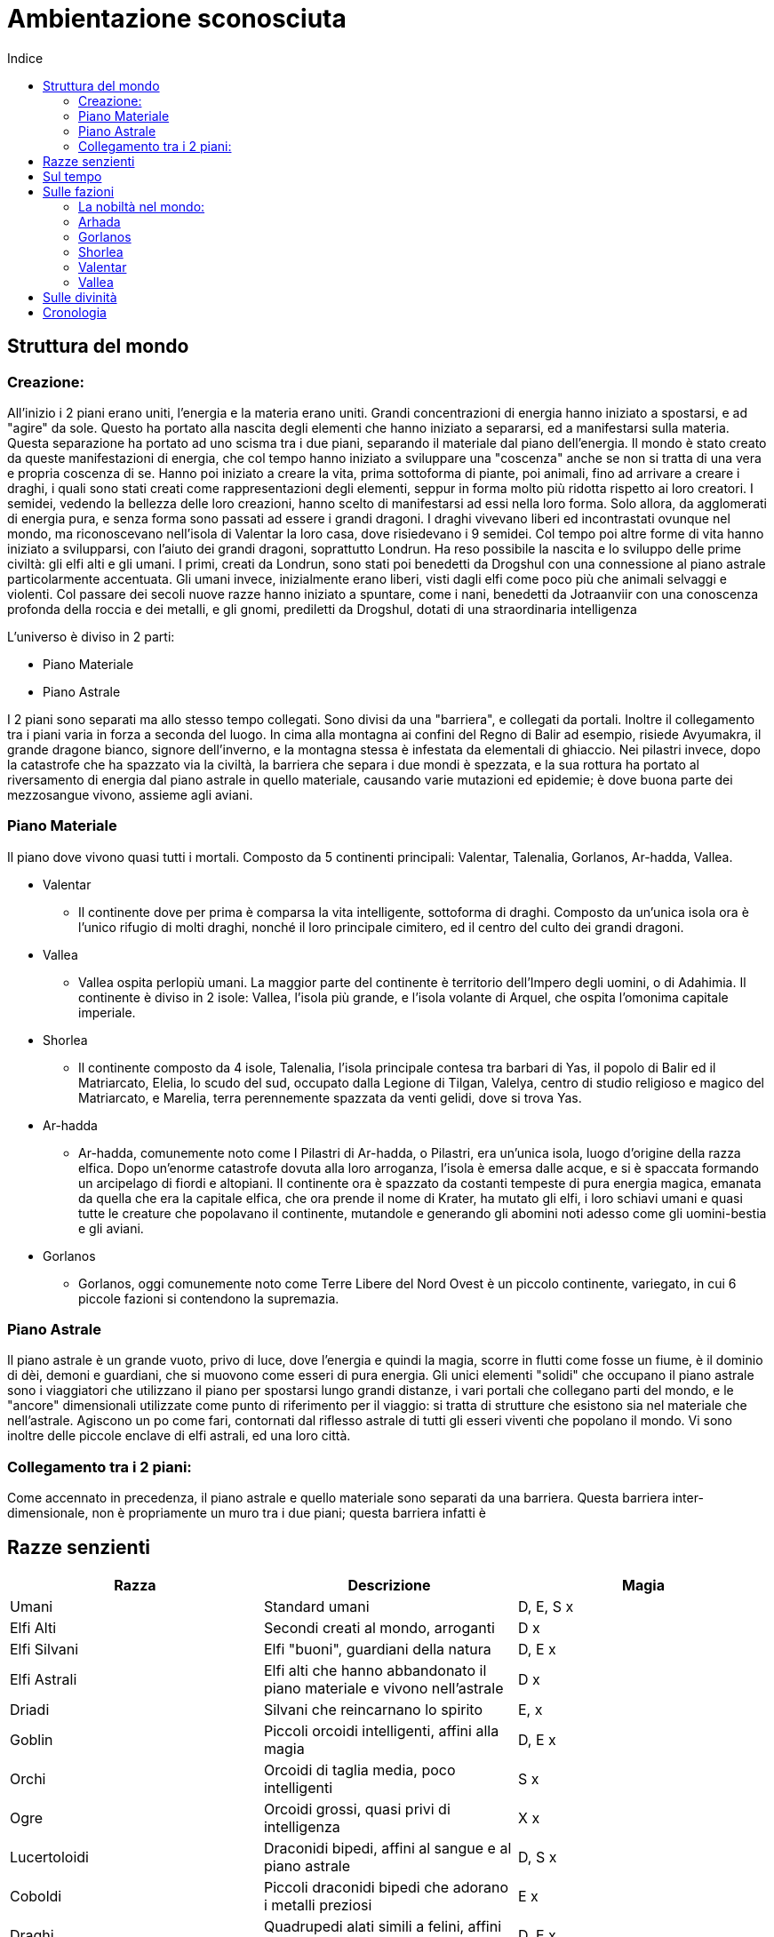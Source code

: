 = Ambientazione sconosciuta
:toc: left
:toc-title: Indice
:icons: font

== Struttura del mondo

=== Creazione:

All'inizio i 2 piani erano uniti, l'energia e la materia erano uniti. Grandi concentrazioni di energia hanno iniziato a spostarsi, e ad "agire" da sole. Questo ha portato alla nascita degli elementi che hanno iniziato a separarsi, ed a manifestarsi sulla materia. Questa separazione ha portato ad uno scisma tra i due piani, separando il materiale dal piano dell'energia. Il mondo è stato creato da queste manifestazioni di energia, che col tempo hanno iniziato a sviluppare una "coscenza" anche se non si tratta di una vera e propria coscenza di se. Hanno poi iniziato a creare la vita, prima sottoforma di piante, poi animali, fino ad arrivare a creare i draghi, i quali sono stati creati come rappresentazioni degli elementi, seppur in forma molto più ridotta rispetto ai loro creatori. I semidei, vedendo la bellezza delle loro creazioni, hanno scelto di manifestarsi ad essi nella loro forma. Solo allora, da agglomerati di energia pura, e senza forma sono passati ad essere i grandi dragoni. I draghi vivevano liberi ed incontrastati ovunque nel mondo, ma riconoscevano nell'isola di Valentar la loro casa, dove risiedevano i 9 semidei. Col tempo poi altre forme di vita hanno iniziato a svilupparsi, con l'aiuto dei grandi dragoni, soprattutto Londrun. Ha reso possibile la nascita e lo sviluppo delle prime civiltà: gli elfi alti e gli umani. I primi, creati da Londrun, sono stati poi benedetti da Drogshul con una connessione al piano astrale particolarmente accentuata. Gli umani invece, inizialmente erano liberi, visti dagli elfi come poco più che animali selvaggi e violenti. Col passare dei secoli nuove razze hanno iniziato a spuntare, come i nani, benedetti da Jotraanviir con una conoscenza profonda della roccia e dei metalli, e gli gnomi, prediletti da Drogshul, dotati di una straordinaria intelligenza 

L'universo è diviso in 2 parti: 

* Piano Materiale
* Piano Astrale

I 2 piani sono separati ma allo stesso tempo collegati. Sono divisi da una "barriera", e collegati da portali. Inoltre il collegamento tra i piani varia in forza a seconda del luogo. In cima alla montagna ai confini del Regno di Balir ad esempio, risiede Avyumakra, il grande dragone bianco, signore dell'inverno, e la montagna stessa è infestata da elementali di ghiaccio. Nei pilastri invece, dopo la catastrofe che ha spazzato via la civiltà, la barriera che separa i due mondi è spezzata, e la sua rottura ha portato al riversamento di energia dal piano astrale in quello materiale, causando varie mutazioni ed epidemie; è dove buona parte dei mezzosangue vivono, assieme agli aviani.

=== Piano Materiale

Il piano dove vivono quasi tutti i mortali. Composto da 5 continenti principali: Valentar, Talenalia, Gorlanos, Ar-hadda, Vallea.

* Valentar
** Il continente dove per prima è comparsa la vita intelligente, sottoforma di draghi. Composto da un'unica isola ora è l'unico rifugio di molti draghi, nonché il loro principale cimitero, ed il centro del culto dei grandi dragoni.
* Vallea
** Vallea ospita perlopiù umani. La maggior parte del continente è territorio dell'Impero degli uomini, o di Adahimia. Il continente è diviso in 2 isole: Vallea, l'isola più grande, e l'isola volante di Arquel, che ospita l'omonima capitale imperiale.
* Shorlea
** Il continente composto da 4 isole, Talenalia, l'isola principale contesa tra barbari di Yas, il popolo di Balir ed il Matriarcato, Elelia, lo scudo del sud, occupato dalla Legione di Tilgan, Valelya, centro di studio religioso e magico del Matriarcato, e Marelia, terra perennemente spazzata da venti gelidi, dove si trova Yas.
* Ar-hadda
** Ar-hadda, comunemente noto come I Pilastri di Ar-hadda, o Pilastri, era un'unica isola, luogo d'origine della razza elfica. Dopo un'enorme catastrofe dovuta alla loro arroganza, l'isola è emersa dalle acque, e si è spaccata formando un arcipelago di fiordi e altopiani. Il continente ora è spazzato da costanti tempeste di pura energia magica, emanata da quella che era la capitale elfica, che ora prende il nome di Krater, ha mutato gli elfi, i loro schiavi umani e quasi tutte le creature che popolavano il continente, mutandole e generando gli abomini noti adesso come gli uomini-bestia e gli aviani.
* Gorlanos
** Gorlanos, oggi comunemente noto come Terre Libere del Nord Ovest è un piccolo continente, variegato, in cui 6 piccole fazioni si contendono la supremazia.

=== Piano Astrale

Il piano astrale è un grande vuoto, privo di luce, dove l'energia e quindi la magia, scorre in flutti come fosse un fiume, è il dominio di dèi, demoni e guardiani, che si muovono come esseri di pura energia. Gli unici elementi "solidi" che occupano il piano astrale sono i viaggiatori che utilizzano il piano per spostarsi lungo grandi distanze, i vari portali che collegano parti del mondo, e le "ancore" dimensionali utilizzate come punto di riferimento per il viaggio: si tratta di strutture che esistono sia nel materiale che nell'astrale. Agiscono un po come fari, contornati dal riflesso astrale di tutti gli esseri viventi che popolano il mondo. Vi sono inoltre delle piccole enclave di elfi astrali, ed una loro città.

=== Collegamento tra i 2 piani:

Come accennato in precedenza, il piano astrale e quello materiale sono separati da una barriera. Questa barriera inter-dimensionale, non è propriamente un muro tra i due piani; questa barriera infatti è

== Razze senzienti

[cols="3", options="header"]
|===
^.^|Razza			^.^|Descrizione																	^.^|Magia			
^.^|Umani			^.^|Standard umani																^.^|D, E, S		x
^.^|Elfi Alti		^.^|Secondi creati al mondo, arroganti											^.^|D			x
^.^|Elfi Silvani	^.^|Elfi "buoni", guardiani della natura										^.^|D, E		x
^.^|Elfi Astrali	^.^|Elfi alti che hanno abbandonato il piano materiale e vivono nell'astrale	^.^|D			x
^.^|Driadi			^.^|Silvani che reincarnano lo spirito					  						^.^|E,			x
^.^|Goblin			^.^|Piccoli orcoidi intelligenti, affini alla magia								^.^|D, E		x	
^.^|Orchi			^.^|Orcoidi di taglia media, poco intelligenti									^.^|S			x
^.^|Ogre			^.^|Orcoidi grossi, quasi privi di intelligenza									^.^|X			x
^.^|Lucertoloidi	^.^|Draconidi bipedi, affini al sangue e al piano astrale						^.^|D, S		x
^.^|Coboldi			^.^|Piccoli draconidi bipedi che adorano i metalli preziosi 					^.^|E			x
^.^|Draghi			^.^|Quadrupedi alati simili a felini, affini agli elementi						^.^|D, E		x
^.^|Viverne			^.^|Draconidi alati bipedi, poco intelligenti									^.^|X			x
^.^|Nani			^.^|Standard nani																^.^|E			x
^.^|Gnomi			^.^|Piccoli umanoidi, molto intelligenti, grandi accademici						^.^|D, E		x	
^.^|Vampiri			^.^|Non morti che migliorano in capacità fisica col tempo						^.^|D, E, S		x	
^.^|Aviani			^.^|Elfi alati, vivono distaccati dal mondo										^.^|X			x
^.^|Mezzosangue		^.^|Uomini-bestie, mezz'orchi e mezzi draghi									^.^|D, E, S		x
^.^|Demoni			^.^|Manifestazioni meteriali delle emozioni, e maghi che perdono il controllo	^.^|D, E, S		x
^.^|Guardiani		^.^|Manifestazioni meteriali delle emozioni, e maghi che si distaccano dal mat	^.^|D, E, S		x
^.^|Divinità		^.^|Riflessi astrali delle credenze del piano materiale, e emozioni				^.^|D, E, S		x
^.^|Semidei			^.^|Creature del piano materiale con discendenza divina							^.^|D, E, S		x
|===	

* Umani: Razza che, con l'aiuto di Londrun si è distinta dai primati, formando società tribali e dimostrando grande capacità di adattamento. Col passare del tempo, dall'isola di Vihr sono migrati e si sono spostati in tutti i continenti, ma il principale gruppo di umani si è stabilito nell'isola di Vallea. Insediamenti umani si trovano principalmente in Vallea, dove è stato formato l'impero, a nord, nel continente di Gorlanos, e Talenalia.

* Elfi Alti: Creati da Londrun in un'era in cui i primi umani iniziavano a distinguersi dai primati, inizialmente erano creature immortali, ma dopo la catastrofe che li ha decimati, assieme alla distruzione del continente di Arhada sono stati puniti da Kaalvurn, che li ha privati della loro immortalità. Poco prima della catastrofe, un gruppo di elfi si è ribellato, e si è stabilito nelle varie foreste  del mondo, soprattutto nel continente di Gorlanos, deidcandosi alla protezine della natura, formando una razza separata, gli elfi silvani. Oggi gli elfi alti vivono in media 3 o 4 secoli, e sono dediti alla magia ed alle arti: non ci sono al mondo orefici, artisti o architetti migliori di loro. La loro cultura estremamente raffinata, unita alla loro iniziale immortalità, li ha resi arroganti e superbi, e la perdita della loro immortalità li ha resi più ostili verso le altre razze, soprattutto i mezzosangue e gli aviani, i quali ricordano loro della catastrofe che li ha portati alla loro condizione attuale. Esteticamente si presentano come creature alte quanto un umano, con lineamenti più snelli e longilinei, e movimenti più aggraziati; la caratteristica principale che li distingue dagli umani però sono gli occhi, che hanno tonalità che vanno dal giallo all'azzurro, passando per il blu, il viola, il rosso e l'arancione. Altra caratteristica distintiva delle razze elfiche sono le orecchie, che terminano a punta.

* Elfi Silvani: Inizialmente Elfi Alti che popolavano la città-tempio di Yle Thalor e le foreste sacre intorno ad essa, con il passare del tempo si sono lentamente trasformati in protettori della foresta stessa, e delle creature che vi abitavano. La foresta infatti era considerata come la culla della specie elfica, il luogo in cui Londrun ha creato i capostipiti della razza. Con il degenerare della società elfica, verso un uso sfrenato e sconsiderato della magia unita alla tecnologia, e l'idea che essendo stati creati "perfetti", il mondo fosse loro da sfruttare come preferivano, i fedeli di Londrun si sono ribellati, in un disperato tentativo di riportare all'ordine la società. Questa guerra però li vide spazzati via, la foresta venne abbattuta quasi del tutto, ed il grande tempio di Londrun a Yle Thalor saccheggiato e bruciato. In pochi riuscirono a fuggire, verso l'isola di Valentar, dove hanno fondato una nuova città: Londaure, situata sulla punta sud occidentale dell'isola. Lì conducono un'esistenza dedita alla protezione della foresta e degli esseri viventi che popolano l'isola e la proteggono anche dalle varie incursioni di orchi e mezzosangue che arrivano da Arhada. Hanno come fine ultimo però quello di tornare alle rovine di Yle Thalor, e ricostruire la città. Col tempo hanno stabilito diverse enclavi nelle foreste del mondo, e sono generalmente tollerati dalle altre specie senzienti. Hanno ottimi rapporti con i nani di Norlyn, soprattutto per l'astio comune nei confronti degli Elfi Alti e delle razze impure. Fisicamente somigliano molto agli altri elfi, tranne che per la carnagione più scura e la struttura corporea più simile ad un umano. La maledizione di Kaalvurn ha colpito anche loro, ma, grazie alla loro devozione, hanno la possibilità, alla morte, di reincarnare lo spirito in quelli che a tutti gli effetti sono elementali della natura: Driadi.

* Elfi Astrali: Potenti maghi elfici che hanno dedicato tutta la loro esistenza a tenere un equilibrio tra magia e vita materiale: invece di distaccarsi completamente dal proprio corpo, sono riusciti a trascendere l'esistenza dal piano materiale a quello astrale. Raggiungere ed essere ammessi a Caras Astra è l'aspirazione più grande di molti studenti delle varie accademie di magia sparse per il mondo, ma in molti falliscono, soprattutto membri delle altre razze. Buona parte della popolazione di Caras Astra infatti è composta da Elfi Alti, mentre le atre razze sono presenti, ma di rado superano la decina di membri. Gli Astrali, essendosi distaccati quasi completamente dal piano materiale, rinunciano a qualsiasi fedeltà verso le varie razze o nazioni, concentrandosi nella meditazione e nel cercare di unire il corpo e lo spirito. Un'altra funzione importante che svolgono è quella di aiutare i guardiani, cercando e distruggendo i demoni sia sul piano materiale che astrale.

* Driadi: Quando un Elfo Silvano percepisce che la sua vita è prossima alla fine, in genere oltre i 350 anni, può scegliere se accettarne la fine, o sottoporsi ad una prova: si dovrà recare al tempio di Londrun nella città di Londaure, ed offrirsi come eterno protettore della vita. Se la sua offerta viene accettata dal Gran Sacerdote, verrà tenuta una cerimonia funebre in suo onore, ed egli verrà scortato alle rovine del tempio di Yle Thalor, dove verrà abbandonato. L'aspirante protettore entrerà in meditazione nella foresta, cercando di comunicare con le varie creature che la popolano. Se riesce ad entrare in contatto con la vita della foresta, la foresta stessa lo accoglierà come parte di essa. Lo spirito dell'elfo si unirà al proprio riflesso astrale, mentre il corpo muta: la pelle diventa più scura e dura, simile in sembianze al legno; i tratti facciali si fanno più accentuati, scompaiono gli organi riproduttivi, ed i capelli. Gli occhi diventano bianchi, e la bocca si chiude. Il naso rimane, ed è attraverso quello che il driade respira. Perde il bisogno di mangiare, trae infatti nutrimento dal terreno. Gli arti superiori si allungano, fino a sfiorare il terreno, e le dita diventano delle punte accuminate. Con il tempo, una volta che il driade si è adattato al proprio corpo, può controllarne lo sviluppo: in alcuni casi infatti un driade può presentare delle corna, o 4 zampe, o 4 braccia, e così via; il cambiamento che avviene più spesso però è il ripristino dell'aspetto che l'elfo aveva in vita, tramite la crescita di fogliame dove una volta aveva i capelli. Una volta terminata la rinascita, il driade può scegliere dove servire, in genere ritorna al suo luogo natio. Il driade è in grado di comunicare telepaticamente con qualsiasi creatura senziente, ed a livello empatico con animali e piante. Ciò significa che percepisce le emozioni di tutte le creature intorno a lui, ed ha un buon controllo sugli animali. A volte questa connessione indesiderata può portare ad un sovraccarico emotivo, ad esempio durante una devastazione del luogo che sta proteggendo, e può causare la temporanea o permanente follia del driade.

* Orcoidi: Le specie orchesche rientrano tra le prime forme di vita create, e possedevano un'intelligenza molto basilare. Questi proto-orchi mostravano una grande capacità di adattamento all'ambiente, e notevole aggressività, che ha permesso loro di sopravvivere alle prime fasi del mondo. L'organismo degli orcoidi è un qualcosa di unico, in quanto sembra che le dimensioni siano correlate con l'intelligenza della creatura. Sono stati impiegati dagli elfi come schiavi, e dopo secoli di riproduzione selettiva di questi animali intelligenti, si sono distinte 3 tipologie di orcoidi.
** Goblin: Il goblin è il più piccolo, ed il più intelligente degli orcoidi. Alti circa quanto uno gnomo, hanno la pelle di un verde che varia a seconda dell'età della creatura, i lineamenti sono pronunciati, soprattutto il naso ed il mento. Sono gli unici membri della specie che possono praticare il distaccamento astrale. Molti elfi erano soliti tenere goblin come animali da compagnia, o come servi di studiosi e maghi. In rari casi hanno servito anche come assassini e spie. Dopo la catastrofe, molti di loro sono stati abbandonati a loro stessi, altri si sono ribellati contro i loro padroni, ed hanno iniziato a formare piccole società tribali. Come gli altri membri della specie si sono diffusi in tutto il mondo, dove infestano soprattutto il sottosuolo. La specie orchesca non ha subito grosse mutazioni dalla catastrofe, ma piuttosto ha ottenuto un'accentuazione delle caratteristiche che distinguevano le loro razze.
** Orchi: L'orco è una creatura relativamente stupida, che si aggira intorno ai due metri di altezza, dalla pelle verdastra, e dalla mandibola pronunciata. Buona parte del cranio dell'orco è formato dal volto, largo e schiacciato, mentre il cervello è poco sviluppato. L'orco non possiede un'intelligenza sviluppata come il goblin, ma comunque è in grado di fare ragionamenti, seppur semplici, e parlare. Il fisico di un orco però è molto potente. Ha una struttura muscolare molto sviluppata, soprattutto nella parte superiore. Questo li ha resi guardie del corpo abbastanza buone, nonostante comunque covassero un certo risentimento nei confronti dei loro padroni. Venivano inoltre utilizzati come manovali: erigevano case, mura ed infrastrutture. 
** Ogre: L'ogre è una versione più grossa, violenta e stupida di un orco. Arrivano fino a 3 metri di altezza, con una muscolatura possente che li ha resi ideali per lavori pesanti. La testa è piccola, e la spessa pelle di un verde scuro. Gli ogre non riescono a praticare la magia, e sono quasi del tutto immuni all'energia astrale. Sono in grado di parlare, nonostante il loro linguaggio sia articolato come quello di un bambino di 5 anni. Hanno avuto un impiego limitato nella società elfica, vista la loro stupidità, ed instabilità, ed oggi ce ne sono molto pochi. Come gli altri orcoidi, si sono insediati in ogni parte del mondo, costruendo rudimentali accampamenti dai quali lanciano raid agli insediamenti vicini.

* Lucertoloidi: I lucertoloidi sono stati creati dopo i coboldi, e rappresentano i primi tentativi di creare delle creature draconiche affine agli elementi. Come dimensioni sono paragonabili ad un umano. La testa è simile a quella di un serpente, gli arti anteriori, come nei coboldi, sono più lunghi, anche se più proporzionati rispetto ai loro cugini. Le mani ed i piedi terminano in dita artigliate, ed entrambe le estremità sono palmate. La pelle è squamosa, e come per i draghi, il colore varia a seconda dell'elemento a cui somigliano. A differenza dei draghi però, non hanno capacità di soffio o simili. Il colore della pelle ne determina le caratteristiche fisiche: i lucertoloidi azzurri sono in grado di muoversi più silenziosamente, e nascondersi meglio degli altri; quelli blu sono eccellenti nuotatori, e sono in grado di respirare sott'acqua; quelli bianchi resistono molto bene al freddo, e, anch'essi sono in grado di respirare sott'acqua. I lucertoloidi dorati sono gli unici capaci di utilizzare la magia; quelli marroni sono fisicamente più grossi, e molto più resistenti. I lucertoloidi rossi resistono al caldo molto bene, e sono ottimi combattenti. Quelli neri sono immuni a veleno e malattie, di cui hanno un'innata conoscenza. I lucertoloidi verdi sono in grado di rigenerarsi, ed hanno una conoscenza innata della natura tale da renderli ottimi guaritori; ed infine quelli viola sono molto più rapidi nei movimenti, e di gran lunga più astuti.

* Coboldi: I coboldi sono piccole creature draconiche intelligenti. Tendono ad essere più piccoli dei goblin, ed esili. La testa, simile a quella di un coccodrillo o alligatore, è dotata di una mandibola abbastanza potente per le dimensioni, e di denti piccoli ma affilati. I lunghi arti superiori terminano in 4 dita artigliate, e così anche i piedi. La pelle è squamosa, di colore biancastro sul ventre, mentre il dorso, gli arti e la testa hanno tonalità variabili, ma che in genere vanno dal verde al marrone-rossastro. Il coboldo possiede una rudimentale forma di intelligenza. Hanno un linguaggio complesso, e sono in grado di incanalare le proprie emozioni per lanciare magie. Col tempo il coboldo si è evoluto dall'essere una creatura che cammina su 4 zampe, ad una completamente bipede, in grado di creare ed utilizzare attrezzi rudimentali. Si trovano principalmente sull'isola di Valentar, ma anche nelle foreste dei continenti del nord. Sono attratti dai metalli e dalle pietre prezione, ed hanno una compulsione a rubarne il più possibile. Se minacciato un coboldo generalmente tenterà la fuga, a meno che non sia in un gruppo che ha il vantaggio numerico dalla sua parte.

* Draghi: I draghi sono stati creati come rappresentazione vivente degli elementi. Sono grossi quadrupedi alati, molto intelligenti, con un lungo collo ed una coda altrettanto lunga. A seconda del colore, si denota una particolare affinità ad un elemento, e delle caratteristiche fisiche variabili. La struttura di base però rimane sempre la stessa. Sono creature molto intelligenti, in grado di parlare. Solitamente sono neutrali nei confronti delle altre razze senzienti, e di rado attaccano deliberatamente. Alcune tipologie di drago instaurano persino dei rapporti con altre specie senzienti, soprattutto con gli Elfi Silvani, ma accade anche con umani, gnomi e nani.
** Azzurro: Un drago azzurro è un drago nato per volare. Ha una pelle sottile, composta da piccolissime squame, indistinguibili tra loro a meno che non si esamini la pelle da vicino, le ossa cave ed un corpo snello; è il più piccolo tra i draghi, ma anche il più veloce ed agile. Si nutre principalmente di uccelli, ma non è raro vederlo nuotare nei vari mari del mondo a caccia di pesci. A differenza della maggior parte degli altri draghi, è privo di armi a soffio. Le sue armi principali sono l'agilità, i denti e gli artigli affilati, ed una placca ossea molto dura alla fine della lunga coda, che utilizza come una lama. La colorazione varia dall'azzurro cielo al blu chiaro, a seconda dell'età dell'animale.
** Bianco: Un drago bianco è generalmente più grande di un drago azzurro, anche se non di molto. A differenza dei draghi azzurri però, sono più tozzi e robusti, con delle protuberanze ossee che escono dalle scaglie biancastre che li ricoprono, partendo dalla nuca, fino alla coda. Il loro corpo è coperto da scaglie simili a scudi, e sono gelidi al tatto. Le ali, meno sviluppate rispetto agli altri draghi, consentono un volo lento e goffo rispetto agli altri esemplari, ma comunque più veloce di un cavallo al galoppo. I draghi bianchi vivono nei luoghi più freddi del pianeta, come cime delle montagne o le distese ghiacciate tra marelia e talenalia. Si nutrono di qualsiasi cosa riescano a trovare, e sono noti per aver attaccato insediamenti di umanoidi vari, anche se quest'opzione viene considerata solo in casi di estrema necessità. Un drago bianco può sopravvivere per mesi senza cibo, entrando in uno stato di ibernazione. Se minacciato, il drago attacca con un'arma unica alla loro specie: soffia una nube d'acqua simile ad una nebbia finissima, che però è a temperature molto basse. Questo fa si che appena entri in contatto con un qualsiasi oggetto formi uno strato di ghiaccio, che rende la vittima incapace di muoversi, sigillandola in un blocco di ghiaccio.
** Blu: Il drago blu è l'esemplare che più si allontana dalla famiglia dei draghi: le zampe, più lunghe rispetto agli altri draghi, terminano in 4 lunghe dita artigliate e palmate, che li rendono eccellenti nuotatori. Il corpo è più simile ad un serpente seppur siano evidenti spalle e bacino, e le dimensioni sono simili a quelle di un drago azzurro. Le ali sono meno sviluppate rispetto agli altri draghi: il drago blu infatti non riesce a volare per periodi di tempo prolungati. La testa a forma di diamante nasconde due file di denti corti ma affilati, chiusi da una mascella capace di tranciare di netto un soldato in armatura con relativo cavallo, ed una cresta che percorre il drago per tutta la lunghezza. La colorazione varia dal celeste al blu notte, arrivando ad essere indistinguibile come colore da un drago nero negli esemplari più vecchi. Ci sono poche creature che attaccano deliberatamente un drago blu. Se attaccato sulla terra ferma o dalla superfice del mare, il drago usa la coda per atterrare o capovolgere in nemico, per poi balzargli addosso e dilaniarlo con artigli e denti, se invece il pericolo viene da sott'acqua, il drago prima affonda gli artigli anteriori sulla vittima, poi a seconda delle dimensioni di quest'ultima rispetto al drago, o l'avvolge e la stritola, o ne strappa le carni con gli artigli posteriori. Può anche capitare che una volta immobilizzata la vittima il drago prenda il volo e la faccia precipitare verso il suolo.
** Dorato (Oro): Il drago dorato è un drago imponente, dal collo lungo e gli occhi viola. È il drago con più capacità magiche, e di gran lunga il più raro. La loro pelle  è squamosa, ed alla nascita di colore bianco-giallastro. Con il tempo le squame iniziano ad ispessirsi ed acquistano un colore più acceso. Crescendo inoltre, le squame si coprono di una patina vitrea, che conferisce loro particolare lucentezza. La testa di un drago dorato è simile a quella del drago blu, ma un po più oblunga, e termina in una protuberanza ossea simile ad un becco. Due corna si distaccano dalla testa e formano una "S". In rari casi le corna possono a loro volta biforcarsi, ma succede solo agli esemplari più vecchi, ormai prossimi alla morte. Queste corna non hanno utilità difensiva, e sono presenti solo nei maschi. È estremamente raro che un drago dorato combatta, e se lo fa cercherà di portarsi a distanza per usare le sue capacità magiche. Se qualcosa però gli impedisce di allontanarsi, allora carica sfruttando la sua mole ed il becco come armi principali.
** Marrone: Un drago marrone è un drago di dimensioni ancora più grandi di un drago dorato. È coperto da una dura pelle coriacea sul ventre, di colore biancastro, mentre il resto del corpo è coperto di dure placche ossee, di un colore che va dal marrone-rossastro al marrone più scuro. Nonostante la mole imponente è sorprendentemente veloce, e le possenti ali gli permettono un volo prolungato, seppur lento ed impacciato; terminano inoltre in due lunghe protuberanze ossee simili ad artigli. Le grosse zampe terminano in 4 dita artigliate. Sono creature pacifiche, che si muovono di rado, ed attaccano senza provocazione ancora meno. Non è raro infatti osservare piccole tracce di vegetazione crescere sugli arti e sul dorso del drago. Si nutrono di qualsiasi cosa riescano a trovare, e riescono a digerire persino metalli e rocce, e sono formidabili predatori se necessario. Se minacciati attaccano cercando di schiacciare l'avversario con il loro stesso peso. Nel caso sia un avversario della loro stessa taglia, usano sia le ali che le zampe per attaccarsi all'avversario e dilaniarlo con gli artigli e le zanne. Nonostante sia possibile avvistarne ovunque nella terra ferma, soprattutto nell'isola di Valentar, è più comune trovarli ai piedi delle montagne.
** Nero: I draghi neri sono visti come portatori di morte e malattie da parte delle altre razze senzienti, ed in parte è vero. Il drago nero è di dimensioni simili ad un drago dorato, con delle scaglie taglienti che vanno dal grigio scuro al nero. La testa del drago nero è coperta di piccole corna affilate che culminano in due lunghe corna che piegano leggermente in avanti. I lunghi denti del drago spuntano dalla mandibola. Le ali culminano, come nel drago marrone, in due lunghi artigli. Dal collo partono poi delle placche ossee appuntite. In combattimento il drago può fare ricorso a due armi molto pericolose, oltre ai denti e gli artigli che ha sulle ali: sotto la sua lingua infatti vi sono due ghiandole che secernono veleno. Il veleno che sputa in questo modo, generalmente viene direzionato verso gli occhi della vittima, accecandola, permettendo così al drago di colpire con più sicurezza. Se ingerito o inalato il veleno porta ad una morte dolorosa che può sopraggiungere molto rapidamente, a seconda della creatura colpita. Alternativamente, il drago può soffiare fuori il veleno, coprendo un'area più vasta. La nube porta i risultati del veleno sputato, ma con un effetto ridotto, a causa della minore concentrazione di veleno nella vittima. Un umano, paradossalmente ha più opportunità di sopravvivere ad un getto di veleno diretto rispetto ad un soffio però, in quanto l'area coperta dal soffio è molto grande. Come se non bastasse, il sangue del drago è velenoso, così come la carne. La stessa tossina che produce per lo sputo, viene trasportata dal sangue.
** Rosso: I draghi rossi sono i draghi che più sono diventati parte dell'immaginario popolare e del folklore tra le varie razze senzienti. Questo perchè tra le varie specie draconiche sono i più aggressivi. Il drago rosso è simile in dimensioni ad un drago bianco, ma è più snello ed alto rispetto ad esso. Le robuste ali terminano in due piccoli artigli, che gli consentono di arrampicarsi con facilità. La pelle è spessa, e lungo la parte anteriore del collo, ed il ventre, è coperta da scaglie biancastre molto dure, mentre delle squame rosse coprono il resto del corpo. Due file di piccole scaglie ossee partono dal naso dell'animale e lo percorrono in tutta la lunghezza, unendosi in una fila all'attaccatura della coda. I draghi rossi vivono ovunque sulla terra ferma, soprattutto in luoghi ricchi di grotte e caverne. Quando attacca, o viene attaccato, il drago utilizza come arma principale il suo soffio: l'animale produce, in un organo apposito, un liquido viscoso che si infiamma a contatto con l'aria. Quando soffia, la sua trachea si riempie di questo liquido, e si mescola con l'aria espulsa dai polmoni. Questo fa si che il liquido inizi a bruciare già all'interno del drago, e ha portato alla concezione errata che il drago soffi fuoco. In realtà, quando lascia la bocca del drago, il liquido che sta bruciando si attacca alla vittima e continua a bruciare, incendiando la preda. Un soffio prolungato è in grado di fondere il ferro, anche se di rado il drago concentra il suo soffio in un'area ristretta. Oltre alla preda, il drago mira ad incendiare l'area circostante, in modo da disorientarla ed impedirne la fuga, se non attraverso altre fiamme, o verso il drago stesso.
** Verde Il drago verde, nonostante il suo aspetto, è una creatura pacifica, e mansueta. Non è raro vedere draghi verdi fungere da cavalcature, o animali da compagnia, molto intelligenti ed in grado di parlare, ma pur sempre animali. Il drago verde ha un collo ed una coda più lunghi rispetto ad un drago rosso, ma le dimensioni sono molto simili. Dalla testa del drago partono due paia di corna, che curvano verso l'alto e in avanti. Le ali del drago verde sono molto sviluppate, e nonostante le dimensioni, può avvicinarsi molto come abilità al drago azzurro. Di rado attaccano di loro iniziativa, solitamente lo fanno solo per nutrirsi, o se sono impiegati come cavalcatura in battaglia, nonostante siano dei nemici temibili e molto potenti. Il drago verde si difende in un modo simile a quello del drago nero: produce infatti una bile molto acida, che è in grado di sputare in un getto prolungato. Questa bile è in grado di sciogliere completamente un'armatura nel giro di pochi minuti, e se l'acido entra in contatto con la pelle o pelliccia, in genere causa forti bruciature da acido, e non è raro che scavi un buco nella vittima. Alternativamente la bile può essere nebulizzata, questo copre un'area molto vasta di una nebbia irritante che può causare danni che variano dalla cecità temporanea alle ustioni o morte per soffocamento. Il suo soffio però non è l'unica arma di cui dispone. Non è raro vedere un drago verde utilizzare le corna per infilzare i nemici se messo alle strette, o ricorrere al morso ed agli artigli. Vista la loro connessione con Londrun, i draghi verdi sono ritenuti sacri dagli Elfi Silvani.
** Viola: Il drago viola è indistinguibile da un drago azzurro, tranne che per il colore. Anch'esso ha le ossa cave, le ali molto sviluppate ed una placca alla fine della coda. Vengono considerati da chi va per mari, come un di cattivo auspicio, in quanto la loro presenza indica una tempesta nelle vicinanze. I draghi viola amano particolarmente le tempeste, in quanto sono spesso accompagnate da fenomeni elettrici. Il drago è in grado di immagazzinare una carica elettrica nel suo corpo, o di generarla. Lungo il dorso, dopo l'attaccatura delle ali, fino alla coda, sono presenti degli organi appositi, che permettono al drago di scaricare l'elettricità generata a volontà. Generalmente viene scaricata attraverso la placca posta sulla coda del drago, che viene impiegata come una lama. La scarica elettrica che rilascia è abbastanza potente da uccidere qualsiasi creatura più piccola, o di stordire un altro drago. Solitamente innocui nei confronti delle altre specie senzienti, tendono a vivere lungo le coste, e non è raro vederli assieme ai draghi azzurri.

* Viverne: Le viverne sono animali intelligenti in grado di parlare, di razza draconica, nate da una perversione dei draghi da parte del dio elfico NOMEDIO. La viverna ha due ali terminanti in un lungo artiglio, che vanno a sostituire le zampe anteriori, mentre le grosse zampe posteriori sorreggono tutto il corpo della creatura. La testa è simile a quella di un drago, tranne che per un becco aquilino che va a sostituire la bocca. La pelle è composta di scaglie taglienti, che vanno dal marrone scuro al grigio. Dalla testa, lungo tutta la lunghezza del corpo si sviluppano piccole creste ossee, e la coda termina in un lungo pungiglione velenoso. La viverna non è grande come gli altri draghi, gli esemplari più vecchi infatti, rimangono comunque di dimensioni inferiori ad un drago azzurro o viola. Sono feroci predatori che vivono in piccoli branchi di 5 o 6 esemplari. Attaccano qualsiasi creatura deliberatamente, e, se in branco, rappresentano un serio pericolo anche per un drago dorato o marrone. Sono in grado di comunicare tra loro, ed in genere con altre specie draconiche, ma la comunicazione è in genere molto superficiale.

* Nani: Jotraanviir, vedendo la creazione degli elfi, plasmò dalla roccia delle creature umanoidi, più basse e robuste, che più rispecchiavano la roccia da cui erano stati creati. In seguito chiese a Londrun di dare vita alle creature, il quale, divertito dall'aspetto dei primi nani, acconsentì. I primi nani nacquero così dalla roccia, e vennero subito benedetti dal signore delle montagne con una grande conoscenza dei metalli e delle pietre preziose. I nani vivono a lungo, circa 2-3 secoli. Inizialmente vivevano a Gorlanos, nella città che oggi si chiama Norlyn, ma col tempo si sono spostati prima su tutta la zona nei pressi della montagna stessa, e poi sentendo voci di grandi ricchezze ad est, alcuni gruppi si sono stabiliti a Talenalia, e Vallea. Nei confronti delle altre razze sono generalmente diffidenti. Dopo la catastrofe e la migrazione elfica, sono entrati in contatto con gli elfi: dopo qualche scaramuccia, ed un lungo processo diplomatico, i nani della montagna hanno accolto gli elfi silvani, consentendo loro di popolare la grande foresta ad ovest della montagna. Più o meno lo stesso è stato per i nani di Balir, seppur più rapidamente: gli elfi silvani vivono nella foresta a nord di Exeter, la vecchia capitale nanica. Nei confronti degli elfi alti invece c'è un rapporto di disprezzo reciproco, che ha portato ad una lunga e devastante guerra.

* Gnomi: gli gnomi sono una razza comparsa dopo la catastrofe di Krater. Sono piccole creature bipedi, che raramente superano il metro di altezza, con tratti somatici che ricordano molto gli elfi. Sebbene le loro origini siano incerte, non è da escludere che siano anch'essi una mutazione della razza elfica, dovuta alle tempeste astrali. Gli gnomi presentano una forte sintonia con il piano astrale, ed un'eccezionale intelligenza. Vivono come gli umani, circa un secolo, e non hanno formato una nazione indipendente, bensì si sono mescolati alle altre razze, inserendosi nelle società come accademici, studiosi e sapienti. Vista la loro astuzia, non è raro che vengano impiegati come consiglieri e diplomatici, soprattutto nelle nazioni umane. Un piccolo gruppo di gnomi, stabilitosi a Norlyn, si è adattato molto in fretta alla vita sottoterra, ed hanno appreso dai nani il loro amore per le pietre preziose.

* Elfi Aviani: Dopo la catastrofe che ha devastato Arhada, gli elfi sono fuggiti dal continente, migrando verso nord e nord-ovest. Non tutti però sono riusciti a fuggire, ed alcuni di loro sono stati mutati dalle tempeste astrali che spazzano l'isola. Gli elfi aviani sono una mutazione intelligente degli elfi, che attraverso secoli di evoluzione accelerata, sono diventati un ramo semi-stabile della specie elfica. Le varie mutazioni degli esseri senzienti del continente hanno portato a molti esemplari di creature mutate, ma gli aviani si sono distinti in quanto sono una delle poche mutazioni non sterili. La loro capacità di volare inoltre, ha ridotto l'esposizione alle prime e più devastanti tempeste: all'occorrenza infatti, semplicemente se ne andavano. Col tempo, e vista la longevità degli elfi, da elementi singoli si sono uniti in piccoli gruppi, che si sono insediati nelle città più esterne del continente, soprattutto a sud. Fisicamente gli aviani si dividono in 4 caste, a seconda del grado di mutazione: nome1, quelli che mantengono di più l'aspetto elfico: le ali prendono il posto delle braccia, e terminano in 3 artigli che usano come mani. I nome1 sono la casta governante, e di sacerdoti. Nome2 indica gli aviani con un grado di mutazione superiore, ma che mantengono comunque visibili tratti elfici, e l'intelligenza che avevano un tempo; anche loro hanno le ali al posto delle braccia, ma oltre a quelle, la parte inferiore delle loro gambe è simile a quella di un uccello. Un collare di piume ne adorna il collo e copre le spalle. Nella società ricoprono ruoli di istruzione e supervisione, sono quelli più dotati nell'uso della magia. La terza casta, nome3 indica gli aviani il cui corpo è completamente ricoperto di piume, conservano ancora le braccia che avevano un tempo, anche se sono alate. La parte inferiore del corpo è quella di un uccello, con le zampe che terminano in 3 artigli, ed il ginocchio invertito. Sono mediamente intelligenti, e nella società sono artigiani rispettati. Nome4 indica invece tutti gli aviani che non sono in grado di volare. Buona parte di essi è completamente ricoperta di piume, ma privi di ali. Le braccia terminano in mani artigliate, la testa è più piccola, e le gambe sono quelle di un uccello. Nella società aviana fungono da costruttori, agricoltori, servi, e fanteria.

* Vampiri: Sebbene non siano propriamente una razza a se stante, i vampiri sono più diffusi di alcune razze, ed hanno una loro nazione, la Repubblica Scarlatta. Il vampirismo si è presentato come una malattia incurabile, che, nel corso di poche settimane, settimana, causa la perdita di forze e vitalità nella vittima, fino a causarne la morte. In certi casi però, se la vittima è abbastanza forte, la malattia la fa entrare le vittime in uno stato di coma profondo simile alla morte, che può variare in durata dalle poche ore ai giorni. Se la vittima si risveglia, sente l'impulso di nutrirsi di carne, ma soprattutto di sangue. Qualora ci riesca, il corpo lentamente si ricostituisce, tornando a com'era alla contrazione della malattia. Inoltre, col tempo, il vampiro nutrendosi rinvigorisce, e le sue capacità fisiche migliorano notevolmente. La morte però sembra non sopraggiungere mai: i vampiri infatti sono immortali, anche se possono essere uccisi. Fisicamente un vampiro appena risvegliatosi dal coma, si presenta come un umanoide dal pallore mortale; è freddo al tatto, non respira ed il cuore non batte. Il corpo si presenta come quello che aveva in precedenza, tranne per il fatto che la massa muscolare è scomparsa quasi del tutto, i capelli sono diventati completamente bianchi e la pelle si è ritirata. Nutrendosi, i muscoli tornano a svilupparsi, e riacquista l'aspetto di un essere vivente normale, tranne per il pallore che rimane, così come la temperatura corporea bassa. Le unghie si fanno accuminate, somigliando quasi ad artigli, e lo stesso accade ai denti. Se possibile i vampiri vengono distrutti al più presto, in quanto un vampiro lasciato a se stesso è una minaccia per la società. Sono pochi i luoghi dove un vampiro è accolto con rispetto, in molti casi infatti, appena rende nota la sua natura, si vede contro interi regni. L'unica eccezione è la Repubblica Scarlatta, che attraverso un rigido codice sociale, e un ottimo corpo di diplomatici, intrattiene rapporti commerciali e di aiuto militare con alcuni regni confinanti.

* Mezzosangue: I mezzosangue si dividono in due tipologie principali: gli uomini-bestia, e gli incroci. I primi sono generalmente disprezzati ed odiati, mentre i secondi sono almeno tollerati, anche se in alcune culture sono emarginati.
** Uomini-bestie: Per uomo-besta si intende una mutazione semi-stabile di un essere vivente. Viene adottato il termine uomo in quanto le mutazioni delle altre razze senzienti sono meno frequenti, o generalmente più instabili e meno longeve. Un uomo bestia quindi piò essere un qualsiasi essere bipede senziente, che ha subito una mutazione, ottenendo delle parti del corpo, e/o comportamenti animali. La mutazione può avvenire a causa di effetti magici, o essere trasmessa da un genitore già mutato, e può essere temporanea, o permanente. Nel caso la mutazione sia congenita, ovvero presente dalla nascita, generalmente il piccolo viene ucciso. Se appare durante lo sviluppo, o a causa di effetti magici, il soggetto viene risparmiato, ma condurrà in genere una vita ai margini della società. In molti casi gli uomini bestia abbandonano la civiltà, e si riuniscono in piccole tribù, che possono avere anche comportamenti violenti nei confronti delle razze "pure". Non è raro che diventino razziatori e saccheggiatori. In genere le tribù mantengono numeri ridotti, in quanto la sabilità fisica e mentale dei singoli membri rende un'organizzazione complessa abbastanza improbabile.
** Incroci: un incrocio è un  figlio nato da un rapporto tra due razze senzienti. Ad eccezione dei mezzi draghi, che sono largamente accettati e stimati nella società, gli altri incroci sono tollerati, ma può capitare che vengano leggermente marginalizzati o discrimminati. Gli incroci con la specie orchesca in particolare vengono discriminati da gran parte della società.

* Demoni: Maghi più o meno potenti, che non sono stati in grado di controllare il loro potere, il quale li ha consumati. Succede solo a maghi che utilizzano le proprie emozioni, o il potere del sangue per invocare la magia. Una volta consumati, cercano fonti di nutrimento attraverso le quali accrescere il loro potere. Diventano esseri di magia pura, che hanno come obiettivo consumare creature simili a loro, sia sul piano materiale che astrale. Sono in grado di spostarsi liberamente tra i due. I più deboli in genere iniziano ad accrescere il loro potere nutrendosi delle emozioni degli esseri viventi, e cercando di assorbirne lo spirito. I più potenti invece spesso attaccano Caras Astra, o qualsiasi guardiano trovino. Seppur privi di intelligenza, hanno un istindo di sporavvivenza e coscenza di se.

* Guardiani: Maghi più o meno potenti che si distaccano troppo dal piano materiale, volontariamente o meno, diventando dei gusci nei quali l'energia astrale, quindi la magia, scorre quasi liberamente. Il loro corpo viene animato da questa energia, e trattengono una minima parte della loro intelligenza. I guardiani si trovano spesso dove ci sono grandi concentrazioni di energia astrale, poiché ne sono attratti; sono molto sensibili alla magia, e la loro natura semi senziente li rende ottime guardie del corpo di maghi e viaggiatori astrali. A differenza di un demone, consumato dalle proprie emozioni, il distaccato guardiano cerca di controllare l'energia astrale che lo pervade, e di portare un equilibrio tra se stesso e ciò che lo circonda. Vede i demoni ed alcuni utilizzatori di magia come creature deplorevoli, e cercherà di distruggerle sempre, per restituire l'energia astrale che hanno rubato. 

== Sul tempo

Il tempo nel mondo scorre in modo particolare. Il pianeta ha un'orbita ellittica scentrata intorno ad un sistema binario, il che lo porta a compiere un giro completo in 4 anni. ogni ciclo di 4 anni

== Sulle fazioni

=== La nobiltà nel mondo:

Le varie fazioni del mondo hanno sviluppato una loro cultura, e dei sistemi di nobiltà diversi.

==== Gorlanos

La nobiltà nel continente di Gorlanos è la classe dominante, ed i titoli sono ereditari. Nella Repubblica Scarlatta e nella Gilda della Fenice i titoli nobiliari con il passare dei secoli sono caduti in disuso, mentre negli altri regni del continente è ancora la classe dominante, anche se i nomi hanno subito variazioni.

Impero di Meridia:: 
Imperatore
Duca
Barone
Principe
Cavaliere

Regno Del Sottosuolo::
Re della Montagna
Principe
Reggente
Mastro

Ducato Vulic::
Gran Duca
Conte
Barone
Signore

Principato di Carenia::
Principe Reggente
Conte
Signore

==== Shorlea

Nel continente di Shorlea la nobiltà svolge ancora un ruolo primario nel governare la società, ad eccezione dei popoli barbarici noti come Ignariti, per i quali il grado di nobiltà è insignificante.

Figlie di Talena::
Madre suprema
Matriarca
Padrona

Regno di Balir::
Re della Montagna
Gran Principe
Governatore
Sovrintendente

Legione di Tilgan::
Comandante Supremo / Gran Ammiraglio
Generale / Ammiraglio
Governatore
Capitano del Popolo

==== Vallea

In Vallea,come nel continente di Shorlea, la nobiltà è al centro della vita politica

=== Arhada

L'isola di Ar-hadda, oggi nota semplicemente come i Pilastri, è stato il primo continente abitato da specie senzienti. Esso infatti è dove sono stati creati gli elfi, e la storia del continente è per certi versi la storia degli elfi. Inizialmente il continente era un'unica isola, che si univa al mare con dolci spiagge, e rilievi generalmente bassi. Col tempo gli elfi hanno iniziato a padroneggiare la magia, e col passare dei millenni, anche la loro tecnologia è avanzata. Questo ha permesso loro di plasmare il continente a loro piacimento. Per meglio proteggersi dalle incursioni dei primi proto-orchi, hanno iniziato rialzando la parte settentrionale dell'isola dal mare, tramite una combinazione di magia e tecnologia. Questo cambiamento ha alterato l'ambiente circostante, e, gli dei che vedevano questo come un affronto al loro creato hanno ammonito gli elfi. Questo avvertimento ha temporaneamente arrestato il loro sviluppo tecnologico, ma non li ha fermati dall'organizzare incursioni nei continenti circostanti al fine di catturare orchi ed utilizzarli come schiavi. L'influsso di nuova manodopera ha reso possibile la costruzione di meraviglie archittettoniche, e ha consentito agli elfi di concentrarsi di più sullo sviluppo tecnologico, incentivato anche dalla guerra in corso con gli umani di Vallea. Questa guerra però si è conclusa con la quasi completa distruzione della popolazione elfica: 

=== Gorlanos

==== Città Stato di Tedara

La città stato di Tedara era, ai tempi dell'Impero, il principale centro di addestramento e alloggio delle truppe imperiali. Dopo la fondazione di Staria ed il completamento della Torre delle Catene, l'imponente torre-prigione a nord ovest dell'isola, la sua importanza è notevolmente aumentata. L'effettiva separazione della città ed i																							
territori ad essa legati, risalgono a circa 350 anni addietro, quando, alla morte dell'Imperatore di Laria, vi erano 3 pretendenti al trono: il primo duca Vulic, il barone Vorth, e l'erede dell'Imperatore. La supremazia di quest'ultimo sugli altri fu dovuta ad una promessa di terre fatta al primo duca e a Vorth. che ricevettero																							
rispettivamente la città di Ederla e Staria. In seguito, Vorth, grazie alla sua magia, riuscì a contattare un'entità degli inferi che gli concesse l'immortalità. Grazie a questo dono, ed il suo controllo su demoni e diavoli, oganizzò un'evasione di massa dalla Torre delle catene, grazie alla quale riuscì a prendere il controllo su																							
Tedara, proclamandosi dittatore. Inizialmente la popolazione sottostava alla dittatura, più per paura che per volontà propria. Ribelli e dissidenti infatti, venivano deportati alla Torre, dove si dice venissero torturati. Col tempo però il Dittatore stesso, capì la pericolosità di ciò, e da circa due secoli ha avviato una modernizzazione																							
ed una guida "illuminata" del suo regno, pur intrattenendo molti rapporti con gli esterni malvagi su cui aveva fatto affidamento per reclamare il trono. Ora il popolo lo vede come un potente guardiano e protettore della loro libertà, e grande innovatore, accettando di buon grado il suo comando, nonostante non tutti siano 																							
favorevoli alla presenza degli esterni nelle loro città, pur considerandoli un male necessario alla difesa delle loro case. La città stato è tuttora in guerra con l'Impero di Meridia, mentre si mantiene abbastanza neutrale con gli altri regni.

==== Ducato Vulic

Il Ducato Vulic è nato in seguito ad una disputa sulla successione al trono Imperiale circa 350 anni fa, conclusasi con la promessa di terre ai due contendenti da parte del legittimo erede al trono. Inizialmente il Ducato comprendeva solo la città di Ederla e qualche villaggio ad essa legato. Successivamente, durante le 																							
epidemie che devastarono Meridia, la città divenne un importante scalo per il trasporto dei malati verso l'isola di Vagra. In seguito alle epidemie, il DUcato ha esteso la sua influenza alle città di Azug ed Icta, che sono passate sotto il diretto controllo di Ederla. Qualche anno dopo la secessione di Norlyn e delle isole del Mar d'Oro,																							
Il DUcato approffitto ulteriormente della debolezza dell'Impero per appropriarsi della città di Sindan. L'Impero, vista la rapida espansione del Ducato, e conscio della sua debolezza, stipulò un accordo di non belligeranza. L'ultimo duca mortale, è spirato circa 80 prima degli avvenimenti attuali, ed il trono è passato alla 																							

==== Gilda della Fenice

==== Impero di Meridia

Teria, Kheria, Carenia, Thudora, Wrokia e Turraia

L'isola di Meridia, la più grande del continente di Gorlanos, era tutta sotto il controllo dell'Impero locale, chiamato appunto Impero Meridiano, o Impero Teriense. Le origini dell'impero sono da tracciare a 5 secoli prima della catastrofe; i primi insediamenti umani si sono espansi, fino a formare dei piccoli regni in contrasto tra loro. Per circa 350 anni questi staterelli si sono combattuti, e nel 1709CD, in quello che poi è diventato nel calendario imperiale l'anno 0 di Meridia, o Anno Meridiano, il regno di Teria, con capitale a Laria ha stretto un'alleanza con i regni orientali di Kantes e Ghellia e Kheria, formando un proto-impero, di cui si è nominata sovrana. Durante il suo regno, l'Imperatrice di Meridia si è impegnata ad unificare sotto la sua bandiera tutti i piccoli regni in cui era suddivisa l'isola, compito che però ha portato a termine il secondo imperatore di Meridia, suo figlio, nel 44AM (1753CD) L'impero in seguito alla sua unificazione è stato suddiviso in 7 province: Teria, con capitale Laria, Wrokia, con capitale Norlyn, Ghellia con capitale Lindos, Kantes con capitale Carelian, Kheria con capitale Medor, Turraia con capitale Ederla e Thudora con capitale Tedara. Le 6 province riconoscevano l'autorità del sovrano di Teria come Imperatore, ed erano legate da un accordo di sostegno comune, sia militare che commerciale, anche se non avevano molti rivali attorno. Inizialmente l'impero era molto stabile, ed ha prosperato, con la fondazione di accademie navali e militari, che promuovevano l'avanzamento tecnologico. Nel 72AM(1781CD), una disputa sulla successione vede le due province di Ghellia e Kheria scontrarsi. Alla guerra si aggiunge Turraia, schierata dalla parte di Ghellia. La guerra dura diversi anni, e nel 73AM(1782CD) intervengono anche le forze imperiali a cercare di ristabilire l'ordine. Temendo di perdere territori, Il duca di Ederla e governatore di Turraia ritira il proprio esercito, mentre la città di Lindos viene assediata. Nel 76AM(1785CD) la città si arrende, ed il governatore di Ghellia, come punizione per l'aggressione ad una provincia imperiale viene destituito. Parte dei territori di Ghellia vengnono annessi alla provincia di Kheria, che controlla tutte le isole orientali del continente. Il territorio compreso tra Kentos ed il mare viene assegnato al duca di Carelian, e la provincia viene rinominata in Carenia. Durante il periodo della guerra, alcune navi, provenienti principalmente da Turraia approdano sull'isola di Vagra, dove sono stati stabiliti piccoli insediamenti, quasi esclusivamente sulla costa. Per i 20 anni successivi gli insediamenti sono cresciuti, ed esploratori si sono portati fino al confine opposto dell'isola. Nel 93AM(1802CD) le colonie sull'isoa di Vagra, da territori della provincia di Turraia, sono diventati una provincia imperiale indipendente, che ha preso il nome dall'isola, e con capitale Sernost, ed il governatore della città venne nominato Barone. Allo scoppiare dell'epidemia di vampirismo, la nuova provincia imperiale di Vagra è stata devastata. L'epidemia è stata interpretata come una punizione divina, ed ha marchiato l'isola come maledetta. La popolazione che è riuscita, è fuggita dall'isola, mentre il resto è stato confinato nell'isola. I malati dell'isola di meridia sono stati banditi sull'isola di Vagra, ed è iniziato un periodo di caccia alle streghe, ma con i possibili malati al posto delle streghe. L'impero però non era disposto a lasciar andare così facilmente la nuova provincia, e, dopo il caos iniziale causato dall'epidemia, sono state organizzate campagne di propaganda per ripopolare l'isola, supportate da una presenza armata consistente. La presenza di sopravvissuti all'epidemia, non ha perl permesso alla nazione di mantenere le colonie. Infatti, dopo un

==== Principato di Carenia

Le terre dei ribelli di Meridia, si estendono da costa a costa nel lato orientale dell'isola. La ribellione è l'epilogo di un malcontento serbato nei secoli verso l'imperatore. Lesilio dei malati durante le epidemie e la secessione dei vari regni dall'impero, non hanno fatto che aumentare questo malcontento, ed a dare l'idea che la tirannia																							
di Laria stesse per finire. Circa un secolo prima degli avvenimenti attuali, il comandante delle truppe a Carelian ha dato il via alla ribellione, uccidendo il governatore della città, e vari funzionari imperiali. Da allora, sfruttando i fiumi e la Barriera Verde, i comandanti della città mantengono il controllo su un'area relativamente vasta																							
dell'isola. Attualmente è controllata da un comandante militare, che funge anche da governatore, eletto dal popolo ogni 5 anni.																							

==== Regno Libero del Sottosuolo

Il Regno Libero del Sottosuolo era originariamente parte dell'Impero di Meridia, separatosi durante le epidemie che devastarono l'isola. Nella città di Norlyn, scavata sotto la montagna più alta dell'isola di Meridia, il regno ha iniziato a prosperare, soprattutto grazie all'ingegno ed industriosità della sua gente. La ricchezza di questo popolo, infatti è derivata dalla vendita dei loro prodotti ad alta tecnologia, come navi a vapore e costrutti. Gli stessi costrutti e navi, costituiscono gran parte della loro potenza bellica. Col passare del tempo, da una nazione di quasi esclusivamente gnomi e nani, il regno è diventato un miscuglio eterogeneo di tutte le razze del sottosuolo, e qualche umano occasionale. Il regno è sempre stato governato da un Concilio dei rappresentanti delle varie razze. Attualmente vi sono 3 rappresentanti per le razze principali (drow, nani, gnomi) e un rappresentante per le varie minoranze	(principalmente umani)	

==== Repubblica Scarlatta

L'isola di Vagra, essendo la parte più a sud del continente, è stata la prima ad essere colonizzata dai popoli provenienti da Ar-hadda. All'epoca della catstrofe, la popolazione era costituita principalmente da elfi silvani ed i loro schiavi umani, insediatisi soprattutto nella parte settentrionale dell'isola, a causa delle frequenti incursioni di orchi e aviani, provenienti da Arhada e Valentar, e faceva parte dell'Impero di Meridia. Alla comparsa dell'epidemia di vampirismo, iniziata proprio sull'isola, probabilmente a causa di uomnini besta provenienti da sud, quasi tutta la popolazione è stata decimata. L'intera isola è stata messa in quarantena inizialmente, e con il passare delle settimane, e col diffondersi della malattia anche nelle coste meridionali di Meridia, tutti i collegamenti con l'isola sono stati completamente tagliati. Dopo alcune settimane, un gruppo di esponenti della nobiltà imperiale, sopravvissuti e trasformatisi in vampiri, hanno cercato di ristabilire l'ordine nell'isola, radunando le poche centinaia di persone immuni o mutate, ed hanno iniziato a ricostruire la città di Sernost, sulla costa nord-occidentale dell'isola, e di ristabilire i contatti con l'Impero. La delegazione inviata a Laria però, non ha fatto ritorno; al suo posto è arrivata una flotta imperiale che ha iniziato a bombardare la città, e a far sbarcare un esercito che l'ha occupata. La popolazione, ed il consiglio di nobili che governavano la città è fuggita ad est, rifugiandosi ai piedi di un altopiano, dove ora si trova la città di Ethedan.

I sopravvissuti hanno condotto una vita frugale, nascondendosi nelle caverne, per evitare le pattuglie dell'esercito che li stavano cercando. Intanto l'impero aveva difficoltà a mantenere l'insediamento di Sernost, e la ripopolazione delle altre città abbandonate, questo perché l'isola era vista dalla gente come un luogo maledetto, ed erano pochi i coloni disposti ad insediarvisi. Intanto la popolazione di Ethedan creasceva, lentamente, anche grazie alle incursioni nelle colonie imperiali per diffondere il vampirismo. Le sparizioni di coloni hanno ulteriormente contribuito alla cattiva reputazione dell'isola, e lentamente le popolazioni delle varie città sono state spostate a Sernost. Le attenzioni imperiali all'isola sono andate scemando, a causa dei costi per mantenere le colonie, ed alla mancanza di coloni volontari. Ethedan invece continuava a crescere, soprattutto grazie all'immortalità di buona parte dei suoi abitanti. Nonostante la loro natura, i vampiri di Ethedan, visto il numero esiguo della popolazione rimasta umana, si sono imposti di nutrirsi solo di animali, e di proteggere i compagni umani. Questa convivenza pacifica tra le due razze ormai distinte, ed il nemico comune, ha contribuito all'unità della città. 

Per circa 4 secoli quella che era a tutti gli effetti una città stato ha prosperato, espandendosi nella zona circostante, soprattutto verso sud, respingendo gli invasori mutati. Un'intensificazione delle tempeste astrali ha portato ad una nuova epidemia, più violenta che si è diffusa anche a nord, oltre il mare, e scatenando disordini in tutti i territori dell'Impero. Gli abitanti di Vagra ne hanno approfittato per scacciare le forze imperiali, notevolmente ridotte in numero e prendere definitvamente il controllo di Vagra. Con la presa di Sernost, si sono proclamati una nazione indipendente, togliendo l'isola al controllo imperiale. Successivamente alla proclamazione, sono stati inviati emissari in tutte le capitali provinciali di Meridia, chiedendo di essere riconosciuti come nazione indipendente. Dei 13 nobili costituenti, in 4 ne hanno riconosciuto l'indipendenza, in cambio di un supporto militare e diplomatico in caso di necessità. Questi 4 nobili erano i capi di casati molto influenti nell'impero: la famiglia Sundvik, il cui capostipite era governatore di Norlyn e primo membro del consiglio della provincia, che temevano un'attacco da Tedara, e aspiravano all'indipendenza, la famiglia dei duchi Vulic, che controllavano il territorio più vicino all'isola di Vagra, i quali temevano un eventuale invasione, il capostipite della famiglia Silrey, principe di Carenia, il quale cercava appoggi per ascendere al trono, ed il governatore di Medor, Kaalios Gaunn, attirato dalle possibilità ad aprire i commerci ed espandere la propria influenza a sud. 

Con l'indipendenza, la neonata Repubblica Scarlatta ebbe un periodo di relativa stabilità, durante il quale venne regolamentato il governo della nazione: ogni 6 anni, tutti i cittadini umani e non, di una certa ricchezza, dovevano eleggere un consiglio composto da 3 rappresentanti umani e 3 rappresentanti vampiri. Inoltre ogni governatore delle città doveva nominare un umano ed un vampiro che rappresentassero la loro regione al senato di Ethedan. Il consiglio ed il senato poi nominavano un cancelliere che presiedeva entrambi gli organi. Oltre all'organizzazione politica, è stata formalizzata la creazione e l'organizzazione di un esercito, e di una marina militare.

=== Shorlea

==== Figlie di Talena

Figlie di Talena													
La fiducia nel progresso tramite lo sviluppo delle arti magiche e non, è stata l'inziale idea che ha portato Talena, antica arcimaga, a creare la propria fazione. Stabilita nella parte più ad est di Talenalia, questa società matriarcale capitanata da una regina è specializzata nell'approfondire le conoscenze delle arti magiche e trarne beneficio. Se inizialmente l'intento di Talena era di progredire senza aiuti da altri regni o entità, una sua discendente molte generazioni dopo ha "ceduto" ed eventualmente ha fatto ricorso a patti e accordi con esterni principalmente malvagi, perché il loro potere potesse accrescere. La popolazione nonostante tutto non risente troppo di questi infausti accordi e a meno di non essere altolocati ed avere contatti con la cerchia di nobiltà che ha a che fare con la famiglia reale, la malvagità che permea questo governo non è dannosa, e anzi la vita è relativamente piacevole e pacifica. La magia è diffusa e spesso intrinseca in molti oggetti di uso comune, in un modo analogo a come la tecnologia del regno di Balir ha portato benefici in ogni casa, ma questo non impedisce che essa sia tenuta sotto controllo dal regno.

==== Ignariti

Coloro che credevano nella forza fisica, cercavano un luogo che creasse degli individui forti e robusti, temprati dalla spietatezza della natura incontrastata. Esiste un monte nell'estremo occidente di Talenalia che è in un perenne clima invernale feroce, in particolare quando Mastralis è in inverno: quale migliore luogo per temprare i corpi e selezionare gli individui più resistenti? Questo è il credo di Ignar, il fondatore di questo regno volontariamente posto forse nel luogo peggiore del piano. A cavallo fra Talenalia e l'isola di Marelia collegate dal mare ghiacciato, questo regno è demograficamente parlando molto piccolo. Sono poche le persone che sopravvivono. Questa selezione naturale però produce quelli che sono i migliori combattenti, robusti e stoici, le cui gesta vengono narrate in lungo e in largo e addirittura temute dallo stesso impero. Se gli altri regni hanno eserciti che contano sul numero dei propri soldati, qui si corona il detto "pochi ma buoni", un piccolo gruppo di questi uomini può fare la differenza.	
Il freddo è la loro maledizione ma anche il loro miglior alleato: rende quasi impossibile lo sviluppo di tecnologia, la coltivazione, riduce l'allevamento a quei pochi animali adatti a tale clima, e costringe questi popoli ad essere briganti e vivere di razzie alle spese delle nazioni limitrofe che li sopportano a malapena e non indicono guerra per non sbilanciare quello che da tempo immemore è noto come l'equilibrio di Talenalia: la paura di diventare nazioni indebolite dalla guerra, facili prede per il potente impero Adahim. 

==== Regno di Balir

Il regno di Balir è l'unione di coloro che credeva nel potere dello sviluppo tecnologico, e decisero di renderlo il fulcro della loro nazione.													
Proprio per questo si può dire che questo sia un regno molto diverso da tutti gli altri. I visitatori raccontano di aver visto meraviglie dell'ingegno che 													
farebbero impallidire chiunque.													
La tecnologia ha cercato di infondersi in tutti gli aspetti della vita di tutti i giorni e non solo nel lato della potenza militare.													
Balir la capitale, che da il nome al regno, è infatti un gioiello del progresso da loro raggiunto: al suo interno vi sono veicoli a vapore pubblici e personali, 													
industrie  automatizzate, rete fognaria, acquedotto a pressione e acqua calda in moltissime case.													
Sempre loro opera è stata anche la rete ferroviaria che arriva anche a collegare le varie città del regno, e anche alcuni dei regni confinanti che gli hanno													
concesso la costruzione per il bene del commercio.	

==== Legione di Tilgan

Tilgan, ex-generale agli ordini diretti dello stesso Adahim, rifiutò di prestare servizio presso i discendenti del suo defunto imperatore: anche lui come molta della popolazione, lo vedeva come essere immortale e prese la sua morte come se quell'entità fin'ora avesse preso in giro non solo lui ma tutto il popolo.
Divenne non solo disertore ma fù il primo capo della ribellione. Molti dei suoi subordinati che vedevano in lui un uomo giusto, oltre che un generale, decisero di seguirlo, come anche fece una buona fetta di popolo. Era alla stregua di una guerra civile alla fine, e Tilgan prendendo l'esempio dai draghi, capì che la scelta migliore era quella dell'esilio, già ordinato ufficialmente dal nuovo imperatore.
Uomo tutto d'un pezzo, ma di estrazione militare, la sua mentalità era marziale e non troppo flessibile: fra le varie proposte di come avrebbero dovuto	crescere come popolo, Tilgan non era dell'intento di cambiare il loro modo di vivere. Se gli altri decisero di andarsene per seguire le loro ideologie, Tilgan da conservatore decise di gestire il popolo che lo aveva seguito così come avrebbe gestito un esercito nella sua terra natia.
Nacque così la sua Legione, una nazione militare stabilitasi nell'isola più vicina al vecchio impero che li aveva esiliati, erta come a bastione difensivo nel caso che l'impero decidesse di schiacciare coloro che avevano scelto di non seguirli.	

=== Valentar

==== Vhir

L'isola di Valentar non è propriamente un regno come i vari regni delle altre terre, si tratta più che altro di un'isola che ospita il volontario esilio di quasi tutti i draghi che abitavano il piano. Il celestiale Adahim dominava su di loro, ed in particolare sul suo ibrido appositamente creato, l'unione fra due progenie di draghi dalla natura completamente opposta (Tiamat e Bahamut): questo dominio era possibile grazie a potenti magie infuse in alcuni artefatti da lui creati. I draghi soggiogati in una sorta di torpore non opposero resistenza, e si lasciarono ad ogni																					
forma di sfruttamento da parte dell'impero e tutti i suoi appartenenti, popolazione inclusa: cavalcature da guerra, bestie da soma o anche cavie per esperimenti. Tutto fino a quando il celestiale morì.																					
Alla sua morte, sebbene un discedente esistesse già per ereditare da lui il controllo di Arquel, del regno e dei draghi, per qualche ragione il dominio artificiale sulla volontà dei draghi svanì permettendo ad essi di accorgersi di quello che veniva loro imposto e dando inizio alla loro ribellione: 																					
per qualche giorno i draghi più violenti e rancorosi cominciarono a seminare distruzione nell'impero, che di certo non si aspettava l'improvvisa ribellione della sua più preziosa risorsa di quel momento, e subirono grandissime perdite.																					
I draghi decisero quindi di andare a vivere in esilio in una nuova terra che avrebbero tenuto per se giurando che mai più nessun regno li avrebbe domati così com'era successo, così portando con sè vari artefatti di grande potere e anche un piccolo gruppo di persone che aveva																					
dimostrato di non volere i draghi come servi. Attraversarono il grande mare e trovarono l'isola di Valentar, reputandola adatta al loro scopo vi si insediarono fondando la città libera di Vihr abitata da draghi e da quei pochi che li avevano seguiti volontariamente.																					

Nello scorrere dei millenni l'isola non è cambiata molto. Qualunque tentativo di assalto è stato prontamente represso dalla grande potenza dei draghi, che accettano solo il passaggio di viandanti o di nuovi pellegrini che decidono di stabilirsi in quell'isola. In particolare molti disertori spesso cercano nell'isola un luogo al sicuro da qualsiasi esercito possa volere di tornare a prenderli, tuttavia non tutti sono reputati degni di soggiornare dagli stessi draghi che vedono in cattiva luce quelli che anche in passato abbiano fatto parte di una forza armata, a causa del dubbio che non siano spie o infiltrati.																					

==== Londaure 

=== Vallea

==== Adahimia

Impero di Adahim																				
L'impero Adahim nasce come la iniziale casa del celestiale che ha creato il piano d'esistenza, e da lui ne prende il nome. La sua idea era quella di creare uno spazio tutto per se dove poter regnare come l'unico essere divino per il tempo rimanente della sua vita: pertanto forma i vari continenti e ne prende uno come dimora per se e il suo popolo. La creazione del piano è datata a circa 5000 anni prima delle vicende attuali, e lui ci visse per circa 300 anni, durante i quali non successe nulla di particolarmente eclatante. I popoli da lui creati o portati hanno vissuto in tranquillità, ma alcuni in paura della sua forza. Oltre ad essere lui stesso un celestiale di grande potenza, aveva creato per il suo impero una serie di elementi che sugellavano il suo dominio: disponeva di molti artefatti dal potere enorme, che gli davano il controllo dei draghi Alla sua morte, molte vicende si susseguirono: i draghi si ribellano e l'ibrido instabile torna nelle forme originali delle progenie da cui era stato creato. Come atto finale della loro ribellione oltre ai danni causati dalla loro ira, vi è la loro secessione ed esilio nell'isola vi Valentar, nella quale hanno portato gli artefatti che permettevano a Adahim di controllarli e alcuni degli umani che si erano presi cura di loro. La successione al trono andò a suo figlio, primo imperatore Aasimar nato dall'unione del celestiale con un'umana: ereditò il pieno controllo sulla totalità dell'impero e sull'isola volante di Arquel. A differenza del padre, che incorporava tutte le virtù dei celestiali, lui era imperfetto e non riuscì a mantenere lo stesso controllo che esercitava il padre. In particolare la morte di una quasi dinività causò lo scetticismo generale di chi vedeva nel celestiale un tiranno o un'entità divina eterna da venerare. Tutti coloro che per questi motivi cominciarono a lamentarsi e/o rivoltarsi vennero soppressi inizialmente e esiliati i rimanenti. Da allora l'impero ha dovuto gestire la mancanza dei draghi, che erano una forza non solo militare, ma permetteva loro di dominare i cieli anche come trasporto civile e mercantile. Si adattarono ad utilizzare molti animali e bestie volanti, che tengono sotto scacco i cieli da qualsiasi attacco proveniente dall'alto e dal basso.	Proprio per questo sono state fondate le città sulle vette delle montagne più alte, che oltre ad essere punto di sosta per i viaggi, fungono anche da strutture di addestramento degli avieri e delle bestie usate per il volo.	Nell'impero per questo il volo è abbastanza comune, nonché si tratta di un grande vanto rispetto agli altri regni. Le città principali dell'impero si trovano nelle grandi vallate racchiuse dall'enorme catena montuosa dalla Fauce: molte città sono fiancheggiate da una o più fortezze di solito posizionate lungo la costa pronte a respingere attacchi provenienti dal mare. All'interno di queste città la vita si svolge normalmente, e nonostante sia un impero la popolazione risulta relativamente contenta e vive bene. Arquel:	In tutto il piano non esiste un qualcosa di più imponente di Arquel, l'isola volante. Casa della famiglia imperiale, ereditata da Adahim in persona che l'aveva creata per essere la sua dimora, ospita anche molti nobili e ricchi che possono permettersi un posto di spicco, letteralmente. Si tratta di un'enorme massa di terra e roccia pianeggiante che levita ad un'altezza di circa 4000 metri: si dice che sia tenuta in volo da un'artefatto incastonato al suo interno, e che risponde solo al primogenito discendente diretto della famiglia imperiale.Il clima è costantemente tenuto sotto controllo dallo stesso artefatto, che permette di vivere in un'eterna primavera, nonostante l'alta quota a cui si trova. La città di Arquel è sede del castello imperiale, e di una lussuosa e grandiosa città. L'isola è protetta in molti modi, tanto da essere considerata una fortezza a tutti gli effetti. Prima protezione è data semplicemente dall'altezza e la difficoltà di raggiungerla. Tutti i mezzi aerei sono tenuti sotto controllo dall'eccezionale forza aerea dell'impero, e per chi non vola, nel mare sottostante vi sono delle fortezze-stazioni dotate di ascensori che sollevano visitatori e merci. Sull'isola sono presenti forze armate e magiche d'elite: solo i migliori possono avere il privilegio di difendere il cuore dell'impero da minaccie esterne, ed essere ricompensati di conseguenza. Infine sono presenti molte strutture che all'apparenza sono dei mulini a vento, ma che in realtà si tratta di torri di difesa: ospitano armi d'assedio e fungono da generatori eolici che permettono il funzionamento dell'attrezzatura meccanica della città, fra cui gli ascensori.

== Sulle divinità

Le divinità sono aspetti del piano astrale in grado di intercedere nel piano materiale. Sono connessi a quest'ultimo in quanto il numero di creature che credono nella loro esistenza, e che li adorano influisce direttamente sul loro potere. Le varie specie inoltre adorano aspetti diversi delle stesse divinità. I 9 draghi immortali

I draghi, i lucertoloidi ed i coboldi adorano quelli che loro chiamano 9 grandi dragoni, ovvero divinità basate sugli elementi, e sui colori dei draghi stessi. Queste divinità sono:

* Aazrelag, il grande dragone rosso, dio del fuoco, signore dei vulcani
* Avyumakra, il grande dragone bianco, dio del ghiaccio, signore dell'inverno e dei ghiacci
* Drogshul, il grande dragone dorato, dio del potere astrale, signore della magia
* Jotraanviir, il grande dragone marrone, dio della terra, signore delle montagne
* Kaalvurn, il grande dragone nero, dio della morte, signore dei morti
* Levhithkron, il grande dragone blu, dio dell'acqua, signore dei mari
* Londrun, il grande dragone verde, dio della vita, signore di tutte le creature viventi
* Nehrothkras, il grande dragone azzurro, dio dell'aria, signore dei cieli
* Rolaan, il grande dragone viola, dio del fulmine, signore delle tempeste

Gli elfi silvani hanno un pantheon diverso, adorano i vecchi dei elfici:

* Londuril, il primo tra gli dei, signore della vita e delle foreste
* Kalantis, il dio elfico del sole, del fuoco e della guerra
* Sillamen, dio della caccia ed in seguito della morte
* Melios, signore dei ghiacci e delle montagne
* Lameril, signore dei mari e della pioggia

Gli elfi alti rifiutano l'esistenza di  divinità, nonostante abbiano avuto una prova diretta della loro esistenza. Riconoscono l'entità che li ha creati, e le evntità che li hanno manipolati come esseri molto potenti, ma alterabili e mortali. Inizialmente aderivano anch'essi allo stesso pantheon adorato dagli elfi silvani. Ma con l'avanzamento tecnologico della loro razza, hanno abbandonato la religione preferendo perdersi nella loro vanità e grandezza.

I nani, pur riconoscendo l'esistenza di altre entità divine, adorano Jandvaark, il loro padre creatore, che li ha plasmati dalla roccia, signore delle montagne e dei metalli, ed Aazelra, la dea dei vulcani e del fuoco, signora della forgia. Hanno inoltre una terza divinità: Muzar, divinità della guerra e dei guerrieri.

Gli gnomi sono creature poco religiose, e sono privi di un loro pantheon, generalmente si affidano alle religioni dei luoghi dove vivono, ma non è rado trovare gnomi, soprattutto maghi, che non vedono le varie divinità come tali, ma piuttosto come entità del piano astrale molto potenti.

Gli umani hanno diversi pantheon a seconda del luogo.

Gorlanos: Nel continente di Gorlanos, gli umani hanno inizialmente adottato una religione politeista, che ha visto il numero di divinità ridursi fino ad arrivare a 5 divinità principali: 
* la Madre
* il Vecchio
* l'Amante
* l'Operaio
* il Soldato

Queste 5 divinità rappresentano per gli umani di Gorlanos i 5 elementi che governano la vita di ogni uomo: la Madre rappresenta la nascita, la vita e la famiglia; il Vecchio rappresenta la conoscenza, la magia e la morte, l'Amante rappresenta l'amore, la felicità ed il piacere, l'Operaio rappresenta il lavoro, la fatica e le arti ed il Soldato rappresenta la fedeltà al proprio signore, la guerra e la disciplina.

Adahimia: Nel continente di Vallea ci sono diversi culti, ma quello principale è costituito da un unico dio, chiamato Vernal, e del suo prescelto, l'Imperatore visto come un semidio. 

Elelia: Nell'isola di Elelia, il culto principale è quello di Vernal, ma non riconoscono l'imperatore di Adahimia come autorità divina.

Ignariti: la religione degli ignariti, a causa delle loro razzie ha preso molto dalle religioni delle altre popolazioni: la popolazione ha un pantheon composto da due divinità principali che si scontrano in un'eterna lotta: la dea Sigrana, il cui culto prende dalla Madre, Vernal e Londrun, e dall'altra parte Tormigron, signore della morte e del ghiaccio. 

Un caso particolare sono gli orchi: un detto comune in Adahimia recita: "ogni orco ha due divinità: se stesso ed il suo capo". Gli orchi infatti non hanno mai considerato l'idea di entità divine, e nella società orchesca dove i più deboli vengono oppressi, ogni membro si considera al di sopra di quelli più deboili di lui, mentre cercherà sempre di guadagnarsi la "benevolenza" del proprio capo, ovvero farà di tutto per non farsi uccidere dal suo superiore. Gli ogre invece sono semplicemente troppo stupidi per avere un lato "spirituale". I goblin invece adorano quello che loro chiamano il Goblin Nero, un dio non propriamente malvagio, ma che promuove l'insurrezione dei goblin contro i loro padroni orcheschi. Questo culto ovviamente non è ben visto dagli orchi, che cercano di estinguerlo.

[cols="3", options="header"]
|===
^.^|Nome			^.^|Posizione				^.^|Nazione
^.^|Norlyn			^.^|Meridia					^.^|Regno libero del sottosuolo, TLDNO
^.^|Laria			^.^|Meridia					^.^|Impero di Meridia, TLDNO
^.^|Carelian		^.^|Meridia					^.^|Ribelli, TLDNO
^.^|Tedara			^.^|Arstelda				^.^|Città stato di Tedara, TLDNO
^.^|Ederla			^.^|Meridia					^.^|Ducato Vulic, TLDNO
^.^|Medor			^.^|Lunia					^.^|Gilda della Fenice / Confederazione Commerciale, TLDNO
^.^|Sernost			^.^|Vagra					^.^|Repubblica Scarlatta, TLDNO
^.^|Ethedan			^.^|Vagra					^.^|Repubblica Scarlatta, TLDNO
^.^|Vihr			^.^|Valentar				^.^|Valentar
^.^|Londaure		^.^|Valentar				^.^|Elfi Silvani
^.^|Krater			^.^|Pilastro di Krater		^.^|Pilastri di Ar-hadda
^.^|Yas				^.^|Marelia					^.^|Regno di Ignar
^.^|Balir			^.^|Talenalia				^.^|Regno di Balir
^.^|Garenia		 	^.^|Talenalia				^.^|Regno di Balir
^.^|Exeter			^.^|Talenalia				^.^|Regno di Balir
^.^|Opensha			^.^|Talenalia				^.^|Regno di Balir
^.^|Lingmell		^.^|Talenalia				^.^|Regno di Balir
^.^|Nuxvar 			^.^|Talenalia				^.^|Regno di Balir
^.^|Threlkeld		^.^|Talenalia				^.^|Regno di Balir
^.^|Hankala			^.^|Talenalia				^.^|Regno di Balir
^.^|Aynor			^.^|Talenalia				^.^|Regno di Balir
^.^|Fernsworth		^.^|Talenalia				^.^|Regno di Balir
^.^|Nantgarth		^.^|Talenalia				^.^|Regno di Balir
^.^|Blaena			^.^|Talenalia				^.^|Regno di Balir
^.^|Penshaw			^.^|Talenalia				^.^|Regno di Balir
^.^|Ilebur			^.^|Talenalia				^.^|Regno di Balir
^.^|Ar-Olmore 		^.^|Talenalia				^.^|Regno di Balir
^.^|Swindmore		^.^|Talenalia				^.^|Regno di Balir
^.^|Kaiven			^.^|Talenalia				^.^|Regno di Balir
^.^|Grilab			^.^|Talenalia				^.^|Regno di Balir
^.^|Olusien			^.^|Talenalia				^.^|Regno di Balir
^.^|Calibard		^.^|Talenalia				^.^|Regno di Balir
^.^|Urfao			^.^|Talenalia				^.^|Regno di Balir
^.^|Pimmalin		^.^|Talenalia				^.^|Regno di Balir
^.^|Amaril			^.^|Talenalia				^.^|Figlie di Talena
^.^|Harailin		^.^|Talenalia				^.^|Figlie di Talena
^.^|Casserin		^.^|Talenalia				^.^|Figlie di Talena
^.^|Nilnedell		^.^|Talenalia				^.^|Figlie di Talena
^.^|Isil Galas		^.^|Talenalia				^.^|Figlie di Talena
^.^|Colthyr			^.^|Talenalia				^.^|Figlie di Talena
^.^|Deloriamd		^.^|Talenalia				^.^|Figlie di Talena
^.^|Thrulith		^.^|Talenalia				^.^|Figlie di Talena
^.^|Niomir			^.^|Talenalia				^.^|Figlie di Talena
^.^|Shyrlond		^.^|Talenalia				^.^|Figlie di Talena
^.^|Sil Gandil		^.^|Talenalia				^.^|Figlie di Talena
^.^|Belil Gadien	^.^|Talenalia				^.^|Figlie di Talena
^.^|Ril Galia		^.^|Talenalia				^.^|Figlie di Talena
^.^|Muriand			^.^|Talenalia				^.^|Figlie di Talena
^.^|Pil Gand		^.^|Talenalia				^.^|Figlie di Talena
^.^|Moriand			^.^|Talenalia				^.^|Figlie di Talena
^.^|Erynior			^.^|Talenalia				^.^|Figlie di Talena
^.^|Daerist			^.^|Talenalia				^.^|Figlie di Talena
^.^|Annuithang		^.^|Talenalia				^.^|Figlie di Talena
^.^|Nydalla			^.^|Valelya					^.^|Figlie di Talena
^.^|Calaril			^.^|Valelya					^.^|Figlie di Talena
^.^|Anorion			^.^|Valelya					^.^|Figlie di Talena
^.^|Veomyr			^.^|Elelia					^.^|Legione di Tilgan
^.^|Greyshel		^.^|Elelia					^.^|Legione di Tilgan
^.^|Damerel			^.^|Elelia					^.^|Legione di Tilgan
^.^|Vanniste		^.^|Elelia					^.^|Legione di Tilgan
^.^|Halvik			^.^|Elelia					^.^|Legione di Tilgan
^.^|Walden			^.^|Elelia					^.^|Legione di Tilgan
^.^|Estgal			^.^|Elelia					^.^|Legione di Tilgan
^.^|Asmont			^.^|Elelia					^.^|Legione di Tilgan
^.^|Pinepoint		^.^|Elelia					^.^|Legione di Tilgan
^.^|Brassfort		^.^|Elelia					^.^|Legione di Tilgan
^.^|Stillgarde		^.^|Elelia					^.^|Legione di Tilgan
^.^|Rachdale		^.^|Elelia					^.^|Legione di Tilgan
^.^|Coveford		^.^|Elelia					^.^|Legione di Tilgan
^.^|Tromwern		^.^|Elelia					^.^|Legione di Tilgan
^.^|Wildereach		^.^|Elelia					^.^|Legione di Tilgan
^.^|Gearsberg		^.^|Elelia					^.^|Legione di Tilgan
^.^|Kalgara			^.^|Elelia					^.^|Legione di Tilgan
^.^|Bralen			^.^|Vallea					^.^|Impero di Adahim
^.^|Bralenfort		^.^|Vallea					^.^|Impero di Adahim
^.^|Asoar			^.^|Vallea					^.^|Impero di Adahim
^.^|Sedrim			^.^|Vallea					^.^|Impero di Adahim
^.^|Sedrimfort		^.^|Vallea					^.^|Impero di Adahim
^.^|Artosk			^.^|Vallea					^.^|Impero di Adahim
^.^|Shaystorn		^.^|Vallea					^.^|Impero di Adahim
^.^|Shayfort		^.^|Vallea					^.^|Impero di Adahim
^.^|Grilming		^.^|Vallea					^.^|Impero di Adahim
^.^|Winglark		^.^|Vallea					^.^|Impero di Adahim
^.^|Conacon			^.^|Vallea					^.^|Impero di Adahim
^.^|Arquel			^.^|Vallea					^.^|Impero di Adahim
^.^|Caras Astra		^.^|Piano Astrale			^.^|Enclave astrale di Caras Astra
|===

== Cronologia

[cols="3", options="header"]
|===
^.^|Data 			^.^|Fazioni coinvolte	^.^|Avvenimenti
^.^|0				^.^|Tutto il piano		^.^|Creazione dell'intero piano d'esistenza. L'anno 0 è un anno estivo.
^.^|304 / -4741 	^.^|Impero Adahim		^.^|Morte di Adahim. Inizio della stirpe reale aasimar, rivolta ed esilio dei draghi
^.^|305 / -4740		^.^|Esilio dei Draghi	^.^|Insediamento dei draghi nell'isola di Valentar, fondazione di Vihr
^.^|2348			^.^|Teria				^.^|Fondazione di Teria
^.^|2709			^.^|Meridia				^.^|Fondazione dell'impero
^.^|2859 / -3186	^.^|Arhada				^.^|Catastrofe
^.^|4486 / -559		^.^|TLDNO				^.^|Colonizzazione delle prime isole del Mar d'Oro
^.^|4492 / -553		^.^|TLDNO				^.^|Fondazione di Laria. Il primo Imperatore di Meridia sale al trono
^.^|4495 / -550		^.^|TLDNO				^.^|Fondazione di Norlyn. Colonizzazione di Asteda. Le colonie abbandonate nel Mar d'Oro vengono ripopolate
^.^|4509 / -536		^.^|TLDNO				^.^|La Torre delle Catene è ultimata. Cresce l'importanza militare di Tedara
^.^|4531 / -514		^.^|TLDNO				^.^|Viene fondata la "Gilda dei mercanti del Mar d'Oro" a Medor. 
^.^|4540 / -505		^.^|TLDNO				^.^|Le voci della prosperità dell'Impero di Meridia portano nuovi coloni dalle terre dell'est. 
^.^|4543 / -502		^.^|TLDNO				^.^|Si inizia a parlare di un potente drago bianco sulla cima dell'Elmo degli Dei
^.^|4560 / -485		^.^|TLDNO				^.^|Il Culto del Drago Bianco si diffonde a Meridia
^.^|4667 / -378		^.^|TLDNO				^.^|Nascono Vorth e Petri, figli della sorella dell'Imperatore, che vengono affidati a due famiglie nobili: i Maren ed i Vulic.
^.^|4669 / -376		^.^|TLDNO				^.^|Nasce Lorin Fernim, figlio dell'Imperatore di Meridia.
^.^|4697 / -348		^.^|TLDNO				^.^|Muore l'Imperatore. Disputa per la successione tra Vorth, Petri e Lorin. Vorth Maren e Petri Vulic ricevono le città di Staria ed Ederla
^.^|4698 / -347		^.^|TLDNO				^.^|Il barone Vorth Maren riceve l'immortalità da un diavolo da lui evocato.
^.^|4700 / -345		^.^|TLDNO				^.^|Una malattia sconosciuta inizia a mietere vittime a Meridia. Evasione di massa dalla Torre delle Catene. Norlyn chiude tutti gli accessi alla montagna.
^.^|4701 / -344		^.^|TLDNO				^.^|Tedara è assediata da Vorth l'Immortale, con un esercito di immondi. I malati iniziano ad essere deportati a Vagra.
^.^|4704 / -341		^.^|TLDNO				^.^|Tedara cade e diventa capitale del nuovo regno. Vorth si proclama dittatore. L'epidemia continua a flagellare l'isola di Meridia
^.^|4706 / -339		^.^|TLDNO				^.^|Il numero di nuovi infetti inizia a scendere. Primi insediamenti ad Ethedan e Silverfall.
^.^|4707 / -338		^.^|TLDNO				^.^|Funzionari imperiali riferiscono di una repubblica nell'isola di Vagra. Azug ed Icta annesse al Ducato Vulic.
^.^|4709 / -336		^.^|TLDNO				^.^|L'epidemia è completamente scomparsa. La Gilda dei Mercanti del Mar d'Oro acquista le isole ad est di Meridia. Nasce la Confederazione Commerciale
^.^|4710 / -335		^.^|TLDNO				^.^|L'Impero concede alla città di Norlyn terre e sovranità in cambio di pace ed accordi commerciali. Viene fondata Cudir.
^.^|4712 / -333		^.^|TLDNO				^.^|Sindan è annessa al Ducato. Accordo di pace tra Impero e Ducato. Nasce Ladica Vulic. Accordi commerciali tra Impero e Confederazione.
^.^|4732 / -313		^.^|TLDNO				^.^|Ladica si ammala e viene deportata a Vagra. Primi contatti con la Repubblica dei Senza Luce.
^.^|4735 / -311		^.^|TLDNO				^.^|Ladica entra a far parte del consiglio dei sette della Repubblica. Il Ducato va a suo fratello. Fondazione di Nagastan.
^.^|4830 / -216		^.^|TLDNO				^.^|Muore il governatore di Carelian. Iniza la ribellione. Il Mare di Vagra è infestato da pirati ribelli. Viene chiamato Mar dei Relitti.
^.^|4832 / -214		^.^|TLDNO				^.^|Carelian è assediata. L'esercito imperiale è attirato nella Barriera Verde e massacrato. I pirati razziano e bruciano la città di Ledel.
^.^|4958 / -87		^.^|TLDNO				^.^|Muore l'ultimo Duca Vulic, senza eredi. Il trono passa alla sua antenata, Ladica, della Repubblica dei Senza Luce.
^.^|4960 / -85		^.^|TLDNO				^.^|Apparizioni di non morti nelle isole della Confederazione Commerciale. Intere popolazioni delle isole del Mar d'Oro scompaiono. Ladica abbandona Ederla.
^.^|4961 / -84		^.^|TLDNO				^.^|Medor è attaccata da un'armata non-morta. La popolazione viene completamente spazzata via. Gli elfi della grande foresta impazziscono e si ribellano a Norlyn
^.^|4961 / -84		^.^|TLDNO				^.^|L'armata non-morta scompare improvvisamente. Le isole del Mar d'Oro tornano com'erano, tranne per la popolazione.
^.^|4970 / -75		^.^|TLDNO				^.^|Medor viene gradualmente ripopolata. La Confederazione Commerciale rinasce, con il nuovo nome di Gilda della Fenice.
^.^|4974 / -71		^.^|TLDNO				^.^|La scoperta di giacimenti di pietre e metalli preziosi favorisce il ripopolamento dell'arcipelago del Mar d'Oro. Fondazione di Nuova Ledel.
^.^|4980 / -65		^.^|TLDNO				^.^|Guerra fra la Gilda della Fenice e l'Impero di Meridia per il controllo del Mar d'Oro.
^.^|4996 / -49		^.^|TLDNO				^.^|La flotta imperiale viene definitivamente sconfitta al largo di Boria.
|===
